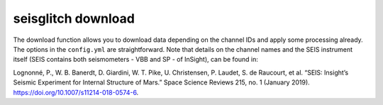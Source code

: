 .. _download:

seisglitch download
===================


The download function allows you to download data depending on the channel IDs and apply some processing already. 
The options in the ``config.yml`` are straightforward. Note that details on the channel names and the SEIS instrument
itself (SEIS contains both seismometers - VBB and SP - of InSight), can be found in:

Lognonné, P., W. B. Banerdt, D. Giardini, W. T. Pike, U. Christensen, P. Laudet, S. de Raucourt, et al. 
“SEIS: Insight’s Seismic Experiment for Internal Structure of Mars.” Space Science Reviews 215, no. 1 (January 2019). 
https://doi.org/10.1007/s11214-018-0574-6.
